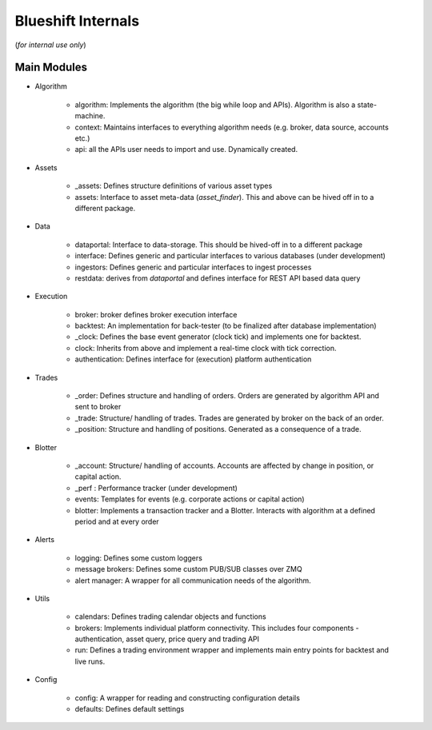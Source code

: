 ===================
Blueshift Internals
===================
(*for internal use only*)

Main Modules
------------
* Algorithm

    * algorithm: Implements the algorithm (the big while loop and APIs). Algorithm is also a state-machine.
    * context: Maintains interfaces to everything algorithm needs (e.g. broker, data source, accounts etc.)
    * api: all the APIs user needs to import and use. Dynamically created.
    
* Assets

    * _assets: Defines structure definitions of various asset types
    * assets: Interface to asset meta-data (*asset_finder*). This and above can be hived off in to a different package.
    
* Data

    * dataportal: Interface to data-storage. This should be hived-off in to a different package
    * interface: Defines generic and particular interfaces to various databases (under development)
    * ingestors: Defines generic and particular interfaces to ingest processes
    * restdata: derives from *dataportal* and defines interface for REST API based data query
    
* Execution

    * broker: broker defines broker execution interface
    * backtest: An implementation for back-tester (to be finalized after database implementation)
    * _clock: Defines the base event generator (clock tick) and implements one for backtest.
    * clock: Inherits from above and implement a real-time clock with tick correction.
    * authentication: Defines interface for (execution) platform authentication
    
* Trades

    * _order: Defines structure and handling of orders. Orders are generated by algorithm API and sent to broker
    * _trade: Structure/ handling of trades. Trades are generated by broker on the back of an order.
    * _position: Structure and handling of positions. Generated as a consequence of a trade.
    
* Blotter

    * _account: Structure/ handling of accounts. Accounts are affected by change in position, or capital action.
    * _perf : Performance tracker (under development)
    * events: Templates for events (e.g. corporate actions or capital action)
    * blotter: Implements a transaction tracker and a Blotter. Interacts with algorithm at a defined period and at every order
    
* Alerts

    * logging: Defines some custom loggers
    * message brokers: Defines some custom PUB/SUB classes over ZMQ
    * alert manager: A wrapper for all communication needs of the algorithm.
    
* Utils

    * calendars: Defines trading calendar objects and functions
    * brokers: Implements individual platform connectivity. This includes four components - authentication, asset query, price query and trading API
    * run: Defines a trading environment wrapper and implements main entry points for backtest and live runs.
    
* Config

    * config: A wrapper for reading and constructing configuration details
    * defaults: Defines default settings
    
